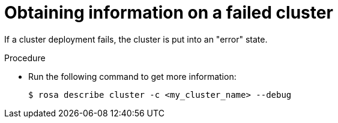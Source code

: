// Module included in the following assemblies:
//
// * support/rosa-troubleshooting-deployments.adoc
:_mod-docs-content-type: PROCEDURE
[id="rosa-troubleshooting-general-deployment-failure_{context}"]
= Obtaining information on a failed cluster

If a cluster deployment fails, the cluster is put into an "error" state.

.Procedure

* Run the following command to get more information:
+
[source,terminal]
----
$ rosa describe cluster -c <my_cluster_name> --debug
----
